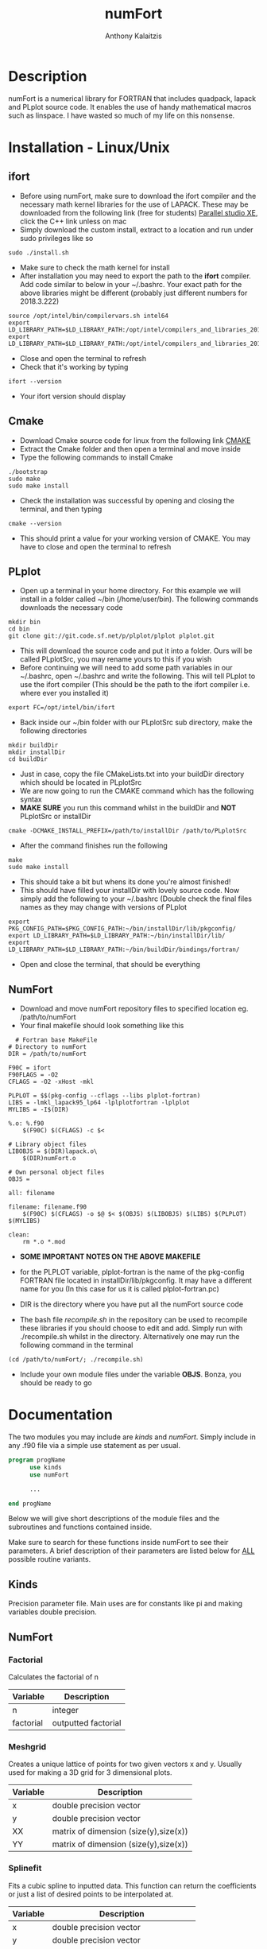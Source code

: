 #+AUTHOR: Anthony Kalaitzis
#+EMAIL: anthony.kalaitzis@gmail.com
#+TITLE: numFort

* Description
numFort is a numerical library for FORTRAN that includes quadpack, lapack and PLplot source code. It enables the use of handy mathematical macros such as linspace. I have wasted so much of my life on this nonsense.

* Installation - Linux/Unix
** ifort
- Before using numFort, make sure to download the ifort compiler and the necessary math kernel libraries for the use of LAPACK. These may be downloaded from the following link (free for students) [[https://software.intel.com/en-us/qualify-for-free-software/student][Parallel studio XE]], click the C++ link unless on mac
- Simply download the custom install, extract to a location and run under sudo privileges like so
#+BEGIN_SRC shell
  sudo ./install.sh
#+END_SRC
- Make sure to check the math kernel for install
- After installation you may need to export the path to the *ifort* compiler. Add code similar to below in your ~/.bashrc. Your exact path for the above libraries might be different (probably just different numbers for 2018.3.222)
#+BEGIN_SRC shell
  source /opt/intel/bin/compilervars.sh intel64
  export LD_LIBRARY_PATH=$LD_LIBRARY_PATH:/opt/intel/compilers_and_libraries_2018.3.222/linux/mkl/lib/intel64_lin/
  export LD_LIBRARY_PATH=$LD_LIBRARY_PATH:/opt/intel/compilers_and_libraries_2018.3.222/linux/compiler/lib/intel64_lin/
#+END_SRC
- Close and open the terminal to refresh
- Check that it's working by typing
#+BEGIN_SRC shell
  ifort --version
#+END_SRC
- Your ifort version should display
** Cmake
- Download Cmake source code for linux from the following link [[https://cmake.org/download/][CMAKE]]
- Extract the Cmake folder and then open a terminal and move inside
- Type the following commands to install Cmake
#+BEGIN_SRC shell
  ./bootstrap
  sudo make
  sudo make install
#+END_SRC
- Check the installation was successful by opening and closing the terminal, and then typing
#+BEGIN_SRC shell
  cmake --version
#+END_SRC
- This should print a value for your working version of CMAKE. You may have to close and open the terminal to refresh
** PLplot
- Open up a terminal in your home directory. For this example we will install in a folder called ~/bin (/home/user/bin). The following commands downloads the necessary code
#+BEGIN_SRC shell
  mkdir bin
  cd bin
  git clone git://git.code.sf.net/p/plplot/plplot plplot.git
#+END_SRC
- This will download the source code and put it into a folder. Ours will be called PLplotSrc, you may rename yours to this if you wish
- Before continuing we will need to add some path variables in our ~/.bashrc, open ~/.bashrc and write the following. This will tell PLplot to use the ifort compiler (This should be the path to the ifort compiler i.e. where ever you installed it)
#+BEGIN_SRC shell
  export FC=/opt/intel/bin/ifort
#+END_SRC
- Back inside our ~/bin folder with our PLplotSrc sub directory, make the following directories
#+BEGIN_SRC shell
  mkdir buildDir
  mkdir installDir
  cd buildDir
#+END_SRC
- Just in case, copy the file CMakeLists.txt into your buildDir directory which should be located in PLplotSrc
- We are now going to run the CMAKE command which has the following syntax
- *MAKE SURE* you run this command whilst in the buildDir and *NOT* PLplotSrc or installDir
#+BEGIN_SRC shell
  cmake -DCMAKE_INSTALL_PREFIX=/path/to/installDir /path/to/PLplotSrc
#+END_SRC
- After the command finishes run the following
#+BEGIN_SRC shell
  make
  sudo make install
#+END_SRC
- This should take a bit but whens its done you're almost finished!
- This should have filled your installDir with lovely source code. Now simply add the following to your ~/.bashrc (Double check the final files names as they may change with versions of PLplot
#+BEGIN_SRC shell
  export PKG_CONFIG_PATH=$PKG_CONFIG_PATH:~/bin/installDir/lib/pkgconfig/
  export LD_LIBRARY_PATH=$LD_LIBRARY_PATH:~/bin/installDir/lib/
  export LD_LIBRARY_PATH=$LD_LIBRARY_PATH:~/bin/buildDir/bindings/fortran/
#+END_SRC
- Open and close the terminal, that should be everything

** NumFort
- Download and move numFort repository files to specified location eg. /path/to/numFort
- Your final makefile should look something like this
#+BEGIN_SRC shell
  # Fortran base MakeFile
# Directory to numFort
DIR = /path/to/numFort

F90C = ifort
F90FLAGS = -O2
CFLAGS = -O2 -xHost -mkl

PLPLOT = $$(pkg-config --cflags --libs plplot-fortran)
LIBS = -lmkl_lapack95_lp64 -lplplotfortran -lplplot
MYLIBS = -I$(DIR)

%.o: %.f90
	$(F90C) $(CFLAGS) -c $<

# Library object files
LIBOBJS = $(DIR)lapack.o\
	$(DIR)numFort.o

# Own personal object files
OBJS =

all: filename

filename: filename.f90
	$(F90C) $(CFLAGS) -o $@ $< $(OBJS) $(LIBOBJS) $(LIBS) $(PLPLOT) $(MYLIBS)

clean:
	rm *.o *.mod
#+END_SRC
- *SOME IMPORTANT NOTES ON THE ABOVE MAKEFILE*

- for the PLPLOT variable, plplot-fortran is the name of the pkg-config FORTRAN file located in installDir/lib/pkgconfig. It may have a different name for you (In this case for us it is called plplot-fortran.pc)

- DIR is the directory where you have put all the numFort source code

- The bash file /recompile.sh/ in the repository can be used to recompile these libraries if you should choose to edit and add. Simply run with ./recompile.sh whilst in the directory. Alternatively one may run the following command in the terminal

#+BEGIN_SRC shell
  (cd /path/to/numFort/; ./recompile.sh)
#+END_SRC

- Include your own module files under the variable *OBJS*. Bonza, you should be ready to go

* Documentation
The two modules you may include are /kinds/ and /numFort/. Simply include in any .f90 file via a simple use statement as per usual.
#+BEGIN_SRC fortran
  program progName
        use kinds
        use numFort

        ...

  end progName
#+END_SRC
Below we will give short descriptions of the module files and the subroutines and functions contained inside.

Make sure to search for these functions inside numFort to see their parameters. A brief description of their parameters are listed below for _ALL_ possible routine variants.

** Kinds
Precision parameter file. Main uses are for constants like pi and making variables double precision.

** NumFort

*** Factorial
Calculates the factorial of n

|-----------+---------------------|
| Variable  | Description         |
|-----------+---------------------|
| n         | integer             |
|-----------+---------------------|
| factorial | outputted factorial |
|-----------+---------------------|

*** Meshgrid
Creates a unique lattice of points for two given vectors x and y. Usually used for making a 3D grid for 3 dimensional plots.

|----------+---------------------------------------|
| Variable | Description                           |
|----------+---------------------------------------|
| x        | double precision vector               |
| y        | double precision vector               |
|----------+---------------------------------------|
| XX       | matrix of dimension (size(y),size(x)) |
| YY       | matrix of dimension (size(y),size(x)) |
|----------+---------------------------------------|


*** Splinefit
Fits a cubic spline to inputted data. This function can return the coefficients or just a list of desired points to be interpolated at.

|----------+------------------------------------------|
| Variable | Description                              |
|----------+------------------------------------------|
| x        | double precision vector                  |
| y        | double precision vector                  |
| xj       | this is the vector x for calculation use |
| intpts   | points to interpolate at (vector)        |
|----------+------------------------------------------|
| intvals  | outputted interpolant values             |
| c        | coefficients for spline fit              |
|----------+------------------------------------------|

*** PolyFit
Exactly the same as SplineFit but for a Nth order polynomial.

|----------+----------------------------------|
| Variable | Description                      |
|----------+----------------------------------|
| N        | integer, order of polynomial     |
| x        | double precision vector          |
| y        | double precision vector          |
|----------+----------------------------------|
| c        | coefficient of fit               |
| x        | value to calculate polynomial at |
|----------+----------------------------------|

*** rk4
Performs a 4th order Runge Kutta solving algorithm for a given DE. Algorithms giving for a single DE or 2 coupled DE. May have this method go over a range of points or just a single step.

|----------+----------------------------------------|
| Variable | Description                            |
|----------+----------------------------------------|
| t0       | initial value to start stepping at     |
| tN       | final value to step to                 |
| y0       | initial y value                        |
| N        | total number of points to step through |
| f        | input function                         |
| h        | step size                              |
|----------+----------------------------------------|
| x        | value to calculate polynomial at       |
| t        | outputted x values                     |
| y        | outputted y values                     |
|----------+----------------------------------------|

*** GuessZero
Given a set of values or a function with boundaries, returns the approximate value of where the function changes sign. An index is returned for inputted values method and the x value exactly is returned for the function method.

|-----------+---------------------------------|
| Variable  | Description                     |
|-----------+---------------------------------|
| f         | input function                  |
| fvals     | list of y values for a function |
| a,b       | range for zero guess            |
|-----------+---------------------------------|
| GuessZero | integer index of zero location  |
|-----------+---------------------------------|

*** Newton1D
Performs a 1 dimensional newtons method to find the zero of a function.

|----------+---------------------------------------|
| Variable | Description                           |
|----------+---------------------------------------|
| fn       | Input function                        |
| guess    | initial guess of zero of the function |
|----------+---------------------------------------|
| newton1D | zero of function guess location       |
|----------+---------------------------------------|

*** Linspace
Creates a linear space of points between a and b with N points.

|----------+----------------------------------|
| Variable | Description                      |
|----------+----------------------------------|
| start    | left bound                       |
| finish   | right bound                      |
| N        | number of points, integer        |
|----------+----------------------------------|
| linspace | vector of points between a and b |
|----------+----------------------------------|

*** Deriv
Numerically calculates the derivative via a centred finite difference method.

|----------+-------------------------------|
| Variable | Description                   |
|----------+-------------------------------|
| f        | Input function                |
| x0       | value to calculate            |
|----------+-------------------------------|
| deriv    | value of numerical derivative |
|----------+-------------------------------|

*** integral
Numerically calculates an integral given a function and bounds. Using Gaussian quadrature.

|----------+-----------------------------|
| Variable | Description                 |
|----------+-----------------------------|
| f        | Input function              |
| a        | left bound                  |
| b        | right bound                 |
| absErr   | absolute error              |
| relErr   | relative error              |
|----------+-----------------------------|
| integral | numerical value of integral |
|----------+-----------------------------|

*** integralPV
Numerically calculates a Cauchy-Principle value integral using Gaussian quadrature. For a given f(x), evaluates the integral of f(x)/(x-c).

|------------+-----------------------------|
| Variable   | Description                 |
|------------+-----------------------------|
| f          | Input Function              |
| c          | Pole                        |
| a          | Left bound                  |
| b          | Right bound                 |
| absErr     | absolute error              |
| relErr     | relative error              |
|------------+-----------------------------|
| integralPV | numerical value of integral |
|------------+-----------------------------|

** PLplot

Call PLplot by using the subroutine plot() for example, this will call various wrappers to plplot which can be found within numFort. Below is a list of said wrappers and their arguments. Axes labels and title may be omitted in all below routines if one wishes.

*** plot
Can be called in the two following ways
#+BEGIN_SRC fortran
  real(DP),dimension(N,M) :: data ! x values in columns 1,3,.. y values in 2,4,...
  real(DP),dimension(N)   :: x,y
  character(len=*)        :: xlabel,ylabel,title

  call plot(x,y,xlabel,ylabel,title)
  call plot(data,xlabel,ylabel,title)
#+END_SRC
produces a standard x vs y plot.

*** scatterplot
Can be called in the two following ways
#+BEGIN_SRC fortran
  real(DP),dimension(N)   :: x,y
  character(len=*)        :: xlabel,ylabel,title,style ! style = "+" for example

  call scatterplot(x,y,style,xaxis,yaxis,title)
#+END_SRC
produces a standard scatter plot of x vs y.

*** surf
Can be called in the two following ways
#+BEGIN_SRC fortran
  real(DP),dimension(N)   :: X
  real(DP),dimension(M)   :: Y
  real(DP),dimension(M,N) :: Z
  character(len=*)        :: xlabel,ylabel,zlabel,title

  ! usually create the grids for Z using "call meshgrid(x,y,XX,YY)"
  ! XX = MxN and YY = MxN

  call surf(X,Y,Z,xlabel,ylabel,zlabel,title)
#+END_SRC


*** scatter3D
Can be called in the two following ways
#+BEGIN_SRC fortran
  real(DP),dimension(N)   :: x,y,z
  character(len=*)        :: xlabel,ylabel,zlabel,title

 call scatter3D(X,Y,Z,xlabel,ylabel,zlabel,title)
#+END_SRC
